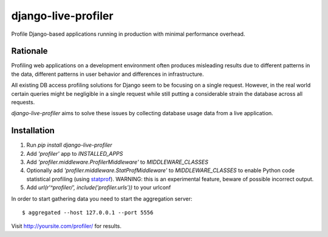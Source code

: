 ====================
django-live-profiler
====================

Profile Django-based applications running in production with minimal performance overhead.

---------
Rationale
---------
Profiling web applications on a development environment often produces misleading results due to different patterns in the data, different patterns in user behavior and differences in infrastructure. 

All existing DB access profiling solutions for Django seem to be focusing on a single request. However, in the real world certain queries might be negligible in a single request while still putting a considerable strain the database across all requests.

*django-live-profiler* aims to solve these issues by collecting database usage data from a live application.

.. image :: https://github.com/InviteBox/django-live-profiler/raw/master/doc/screenshot1.png
   :alt: screenshot


------------
Installation
------------
1. Run `pip install django-live-profiler`
2. Add `'profiler'` app to `INSTALLED_APPS` 
3. Add `'profiler.middleware.ProfilerMiddleware'` to `MIDDLEWARE_CLASSES`
4. Optionally add `'profiler.middleware.StatProfMiddleware'` to `MIDDLEWARE_CLASSES` to enable Python code statistical profiling (using statprof_). WARNING: this is an experimental feature, beware of possible incorrect output.
5. Add `url(r'^profiler/', include('profiler.urls'))` to your urlconf

.. _statprof: https://github.com/bos/statprof.py

In order to start gathering data you need to start the aggregation server::

  $ aggregated --host 127.0.0.1 --port 5556


Visit http://yoursite.com/profiler/ for results.
